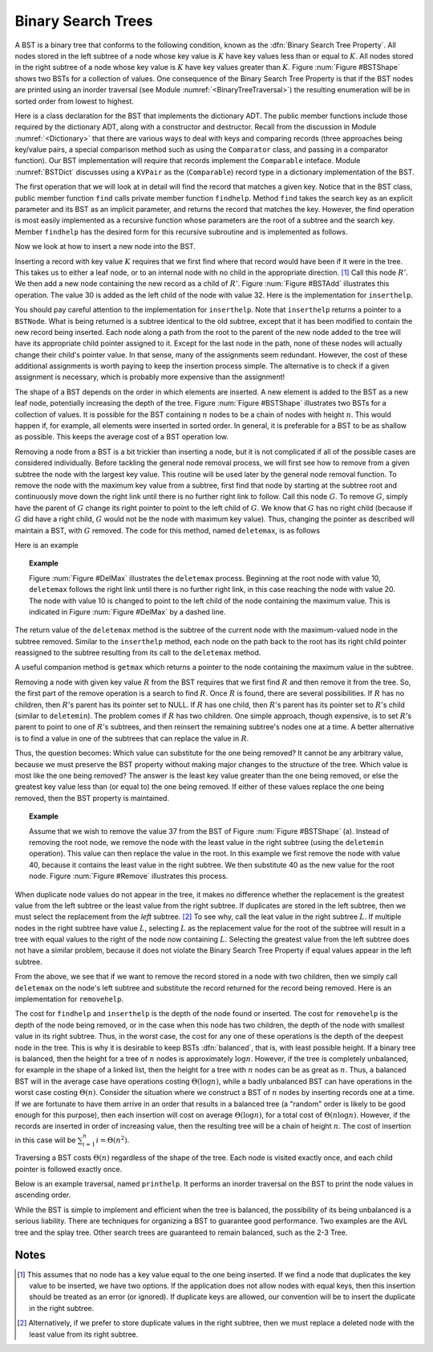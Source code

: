 .. This file is part of the OpenDSA eTextbook project. See
.. http://algoviz.org/OpenDSA for more details.
.. Copyright (c) 2012-2013 by the OpenDSA Project Contributors, and
.. distributed under an MIT open source license.

.. avmetadata::
   :author: Cliff Shaffer
   :requires: binary tree terminology; binary tree traversal; dictionary
   :satisfies: BST
   :topic: Binary Trees

.. odsalink:: AV/Development/BSTCON.css

Binary Search Trees
===================

A BST is a binary tree that conforms to the following condition, known
as the :dfn:`Binary Search Tree Property`.
All nodes stored in the left
subtree of a node whose key value is :math:`K` have key values less
than or equal to :math:`K`.
All nodes stored in the right subtree of a node whose key value
is :math:`K` have key values greater than :math:`K`.
Figure :num:`Figure #BSTShape` shows two BSTs for a collection of
values.
One consequence of the Binary Search Tree Property is that if the BST
nodes are printed using an inorder traversal
(see Module :numref:`<BinaryTreeTraversal>`)
the resulting enumeration will be in
sorted order from lowest to highest.

.. _BSTShape:

.. odsafig:: Images/BSTShape2.png
   :width: 500
   :align: center
   :capalign: justify
   :figwidth: 90%
   :alt: Two Binary Search Trees

   Two Binary Search Trees for a collection of values.
   Tree (a) results if values are inserted
   in the order 37, 24, 42, 7, 2, 40, 42, 32, 120.
   Tree (b) results if the same values are inserted in the
   order 120, 42, 42, 7, 2, 32, 37, 24, 40.

Here is a class declaration for the BST
that implements the dictionary ADT.
The public member functions include those required by the dictionary
ADT, along with a constructor and destructor.
Recall from the discussion in Module :numref:`<Dictionary>` that
there are various ways to deal with keys and comparing records
(three approaches being key/value pairs, a special comparison
method such as using the ``Comparator`` class,
and passing in a comparator function).
Our BST implementation will require that records implement the
``Comparable`` inteface.
Module :numref:`BSTDict` discusses using a ``KVPair`` as the
(``Comparable``) record type in a dictionary implementation of the
BST.

.. codeinclude:: Binary/BST.pde
   :tag: BST

The first operation that we will look at in detail will find the
record that matches a given key.
Notice that in the BST class, public member function
``find`` calls private member function ``findhelp``.
Method ``find`` takes the search key as an explicit parameter
and its BST as an implicit parameter, and returns the record that
matches the key.
However, the find operation is most easily implemented as a
recursive function whose parameters are the root of a
subtree and the search key.
Member ``findhelp`` has the desired form for this recursive
subroutine and is implemented as follows.

.. inlineav:: searchCON ss
   :output: show

.. avembed:: AV/Development/BST-search-proficiency.html pe

Now we look at how to insert a new node into the BST.

.. inlineav:: insertCON ss
   :output: show

Inserting a record with key value :math:`K` requires that we first
find where that record would have been if it were in the tree.
This takes us to either a leaf node, or to an internal node with no
child in the appropriate direction. [#]_
Call this node :math:`R'`.
We then add a new node containing the new record as a child
of :math:`R'`.
Figure :num:`Figure #BSTAdd` illustrates this operation.
The value 30 is added as the left child of the node with value 32.
Here is the implementation for ``inserthelp``.


.. _BSTAdd:

.. odsafig:: Images/BSTAdd2.png
   :width: 300
   :align: center
   :capalign: justify
   :figwidth: 90%
   :alt: Inserting a node into a BST

   An example of BST insertion.
   A record with value 30 is inserted into the BST of
   Figure :num:`Figure #BSTShape` (a).
   The node with value 32 becomes the parent of the new node
   containing 30.



.. codeinclude:: Binary/BST.pde
   :tag: inserthelp

You should pay careful attention to the implementation for
``inserthelp``.
Note that ``inserthelp`` returns a pointer to a
``BSTNode``.
What is being returned is a subtree identical to the old subtree,
except that it has been modified to contain the new record being
inserted.
Each node along a path from the root to the parent of the new node
added to the tree will have its appropriate child pointer assigned to
it.
Except for the last node in the path, none of these nodes will
actually change their child's pointer value.
In that sense, many of the assignments seem redundant.
However, the cost of these additional assignments is worth paying to
keep the insertion process simple.
The alternative is to check if a given assignment is necessary, which
is probably more expensive than the assignment!

.. avembed:: AV/Development/BST-insert.html ss

.. TODO::
   :type: Slideshow

   Get this AV working

The shape of a BST depends on the order in which elements are inserted.
A new element is added to the BST as a new leaf node,
potentially increasing the depth of the tree.
Figure :num:`Figure #BSTShape` illustrates two BSTs for a collection
of values.
It is possible for the BST containing :math:`n` nodes to be a chain of
nodes with height :math:`n`.
This would happen if, for example, all elements were inserted in
sorted order.
In general, it is preferable for a BST to be as shallow as
possible.
This keeps the average cost of a BST operation low.

.. avembed:: AV/Development/BST-insert-proficiency.html pe

Removing a node from a BST is a bit trickier than inserting a node,
but it is not complicated if all of the possible cases are considered
individually.
Before tackling the general node removal process, we will first see
how to remove from a given subtree the node with the largest key
value.
This routine will be used later by the general node removal function.
To remove the node with the maximum key value from a subtree,
first find that node by starting at the subtree root and continuously
move down the right link until there is no further right link to
follow.
Call this node :math:`G`.
To remove :math:`G`, simply have the parent of :math:`G` change
its right pointer to point to the left child of :math:`G`.
We know that :math:`G` has no right child (because if :math:`G`
did have a right child, :math:`G` would not be the node with maximum
key value).
Thus, changing the pointer as described will maintain a BST, with
:math:`G` removed.
The code for this method, named ``deletemax``, is as follows

.. codeinclude:: Binary/BST.pde
   :tag: deletemax

Here is an example

.. topic:: Example

   Figure :num:`Figure #DelMax` illustrates the ``deletemax``
   process.
   Beginning at the root node with value 10,
   ``deletemax`` follows the right link until there is no further
   right link, in this case reaching the node with value 20.
   The node with value 10 is changed to point to the left child of the
   node containing the maximum value.
   This is indicated in Figure :num:`Figure #DelMax` by a dashed line.

.. _DelMax:

.. odsafig:: Images/DelMax2.png
   :width: 200
   :align: center
   :capalign: justify
   :figwidth: 90%
   :alt: Deleting the node with maximum value

   An example of deleting the node with maximum value.
   In this tree, the node with maximum value, 20, is the right child
   of the root.
   Thus, the root's ``right`` pointer is changed to point to 20's
   left child.

.. avembed:: AV/Development/BST-delete.html pe

The return value of the ``deletemax`` method is the subtree of
the current node with the maximum-valued node in the subtree removed.
Similar to the ``inserthelp`` method, each node on the path back to
the root has its right child pointer reassigned to the subtree
resulting from its call to the ``deletemax`` method.

A useful companion method is ``getmax`` which returns a
pointer to the node containing the maximum value in the subtree.

.. codeinclude:: Binary/BST.pde
   :tag: getmax

Removing a node with given key value :math:`R` from the BST
requires that we first find :math:`R` and then remove it from the
tree.
So, the first part of the remove operation is a search to find
:math:`R`.
Once :math:`R` is found, there are several possibilities.
If :math:`R` has no children, then :math:`R`'s parent has its
pointer set to NULL.
If :math:`R` has one child, then :math:`R`'s parent has
its pointer set to :math:`R`'s child (similar to ``deletemin``).
The problem comes if :math:`R` has two children.
One simple approach, though expensive, is to set :math:`R`'s parent to
point to one of :math:`R`'s subtrees, and then reinsert the remaining
subtree's nodes one at a time.
A better alternative is to find a value in one of the
subtrees that can replace the value in :math:`R`.

Thus, the question becomes:
Which value can substitute for the one being removed?
It cannot be any arbitrary value, because we must preserve the BST
property without making major changes to the structure of the tree.
Which value is most like the one being removed?
The answer is the least key value greater than the one
being removed, or else the greatest key value less than (or equal to)
the one being removed.
If either of these values replace the one being removed,
then the BST property is maintained.

.. topic:: Example

   Assume that we wish to remove the value 37 from the BST
   of Figure :num:`Figure #BSTShape` (a).
   Instead of removing the root node, we remove the node with the
   least value in the right subtree (using the ``deletemin`` 
   operation).
   This value can then replace the value in the root.
   In this example we first remove the node with value 40,
   because it contains the least value in the right subtree.
   We then substitute 40 as the new value for the root node.
   Figure :num:`Figure #Remove` illustrates this process.

.. _Remove:

.. odsafig:: Images/BSTDel2.png
   :width: 300
   :align: center
   :capalign: justify
   :figwidth: 90%
   :alt: Removing a node from the BST

   An example of removing the value 37 from the BST.
   The node containing this value has two children.
   We replace value 37 with the greatest value from the
   node's left subtree, in this case 32. This in turn must be replaced
   with 30.

.. avembed:: AV/Development/BST-delete-proficiency.html ss

.. TODO::
   :type: Slideshow

   Get this AV working.

When duplicate node values do not appear in the tree, it makes no
difference whether the replacement is the greatest value from the
left subtree or the least value from the right subtree.
If duplicates are stored in the left subtree, then we must select
the replacement from the *left* subtree. [#]_
To see why, call the leat value in the right subtree :math:`L`.
If multiple nodes in the right subtree have value :math:`L`,
selecting :math:`L` as the replacement value for the root of the
subtree will result in a tree with equal values to the right of the
node now containing :math:`L`.
Selecting the greatest value from the left subtree does not
have a similar problem, because it does not violate the Binary Search
Tree Property if equal values appear in the left subtree.

From the above, we see that if we want to remove the record stored in
a node with two children, then we simply call ``deletemax`` on
the node's left subtree and substitute the record returned for the
record being removed.
Here is an implementation for ``removehelp``.

.. codeinclude:: Binary/BST.pde
   :tag: removehelp

The cost for ``findhelp`` and ``inserthelp`` is the depth of
the node found or inserted.
The cost for ``removehelp`` is the depth of the node being
removed, or in the case when this node has two children,
the depth of the node with smallest value in its right subtree.
Thus, in the worst case, the cost for any one of these operations is
the depth of the deepest node in the tree.
This is why it is desirable to keep BSTs :dfn:`balanced`,
that is, with least possible height.
If a binary tree is balanced, then the height for a tree of :math:`n`
nodes is approximately :math:`\log n`.
However, if the tree is completely unbalanced, for example in the
shape of a linked list, then the height for a tree with :math:`n`
nodes can be as great as :math:`n`.
Thus, a balanced BST will in the average case have operations costing
:math:`\Theta(\log n)`, while a badly unbalanced BST can have
operations in the worst case costing :math:`\Theta(n)`.
Consider the situation where we construct a BST of :math:`n` nodes
by inserting records one at a time.
If we are fortunate to have them arrive in an order that results in a
balanced tree (a "random" order is likely to be good
enough for this purpose), then each insertion will cost on average
:math:`\Theta(\log n)`, for a total cost of
:math:`\Theta(n \log n)`.
However, if the records are inserted in order of increasing value,
then the resulting tree will be a chain of height :math:`n`.
The cost of insertion in this case will be
:math:`\sum_{i=1}^{n} i = \Theta(n^2)`.

Traversing a BST costs :math:`\Theta(n)` regardless of the shape of
the tree.
Each node is visited exactly once, and each child pointer
is followed exactly once.

Below is an example traversal, named ``printhelp``.
It performs an inorder traversal on the BST to print the node values
in ascending order.

.. codeinclude:: Binary/BST.pde
   :tag: printhelp

While the BST is simple to implement and efficient when the tree is
balanced, the possibility of its being unbalanced is a serious
liability.
There are techniques for organizing a BST to guarantee good performance.
Two examples are the AVL tree and the splay tree.
Other search trees are guaranteed to remain
balanced, such as the 2-3 Tree.

Notes
-----

.. [#] This assumes that no node
       has a key value equal to the one being inserted.
       If we find a node that duplicates the key value to be inserted,
       we have two options.
       If the application does not allow nodes with equal keys, then this
       insertion should be treated as an error (or ignored).
       If duplicate keys are allowed, our convention will be to insert the
       duplicate in the right subtree.

.. [#] Alternatively, if we prefer to store duplicate values in the
       right subtree, then we must replace a deleted node with the
       least value from its right subtree.

.. odsascript:: AV/Development/BSTCON.js
